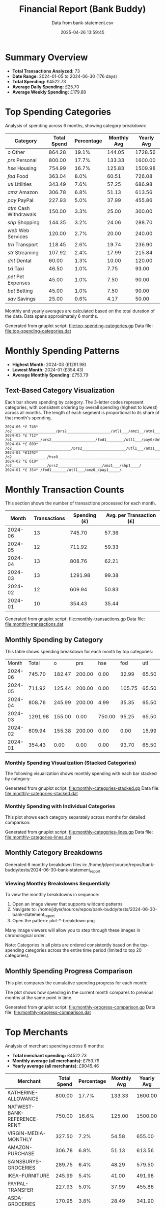 #+title: Financial Report (Bank Buddy)
#+subtitle: Data from bank-statement.csv
#+date: 2025-04-26 13:59:45
#+options: toc:1 num:nil
#+startup: inlineimages showall

* Summary Overview

- *Total Transactions Analyzed:* 73
- *Date Range:* 2024-01-05 to 2024-06-30 (176 days)
- *Total Spending:* £4522.73
- *Average Daily Spending:* £25.70
- *Average Weekly Spending:* £179.88

* Top Spending Categories

Analysis of spending across 6 months, showing category breakdown:

#+NAME: top-spending-categories
| Category               | Total Spend | Percentage | Monthly Avg | Yearly Avg |
|------------------------+-------------+------------+-------------+------------|
| /o/ Other              |      864.28 |      19.1% |      144.05 |    1728.56 |
| /prs/ Personal         |      800.00 |      17.7% |      133.33 |    1600.00 |
| /hse/ Housing          |      754.99 |      16.7% |      125.83 |    1509.98 |
| /fod/ Food             |      363.04 |       8.0% |       60.51 |     726.08 |
| /utl/ Utilities        |      343.49 |       7.6% |       57.25 |     686.98 |
| /amz/ Amazon           |      306.78 |       6.8% |       51.13 |     613.56 |
| /pay/ PayPal           |      227.93 |       5.0% |       37.99 |     455.86 |
| /atm/ Cash Withdrawals |      150.00 |       3.3% |       25.00 |     300.00 |
| /shp/ Shopping         |      144.35 |       3.2% |       24.06 |     288.70 |
| /web/ Web Services     |      120.00 |       2.7% |       20.00 |     240.00 |
| /trn/ Transport        |      118.45 |       2.6% |       19.74 |     236.90 |
| /str/ Streaming        |      107.92 |       2.4% |       17.99 |     215.84 |
| /dnt/ Dental           |       60.00 |       1.3% |       10.00 |     120.00 |
| /txi/ Taxi             |       46.50 |       1.0% |        7.75 |      93.00 |
| /pet/ Pet Expenses     |       45.00 |       1.0% |        7.50 |      90.00 |
| /bet/ Betting          |       45.00 |       1.0% |        7.50 |      90.00 |
| /sav/ Savings          |       25.00 |       0.6% |        4.17 |      50.00 |

#+ATTR_ORG: :width 600
[[file:financial-report--top-spending-categories.png]]

Monthly and yearly averages are calculated based on the total duration of the data.
Data spans approximately 6 months.

Generated from gnuplot script: [[file:top-spending-categories.gp]]
Data file: [[file:top-spending-categories.dat]]

* Monthly Spending Patterns

- *Highest Month:* 2024-03 (£1291.98)
- *Lowest Month:* 2024-01 (£354.43)
- *Average Monthly Spending:* £753.79

** Text-Based Category Visualization

Each bar shows spending by category. The 3-letter codes represent categories,
with consistent ordering by overall spending (highest to lowest) across all months.
The length of each segment is proportional to its share of that month's spending.

#+begin_src
2024-06 *£ 746* /o2____________________/prs2____________________/utl1___/amz1__/atm1_______/trn0/
2024-05 *£ 712* /o1_____________/prs2____________________/fod1________/utl1___/pay0/dnt1__/
2024-04 *£ 809* /o2___________________________/prs2____________________/utl1___/amz1_____/shp1____/pet0_/
2024-03 *£1292* /o2________________/hse8________________________________________________________________________________________/fod1_______/utl1___/pay0_/atm0_/
2024-02 *£ 610* /o2________________/prs2____________________/amz1___/shp1____/
2024-01 *£ 354* /fod1_______/utl1___/amz0_/pay1_____/
#+end_src

* Monthly Transaction Counts

This section shows the number of transactions processed for each month.

#+NAME: monthly-transactions
|   Month | Transactions | Spending (£) | Avg. per Transaction (£) |
|---------+--------------+--------------+--------------------------|
| 2024-06 |           13 |       745.70 |                    57.36 |
| 2024-05 |           12 |       711.92 |                    59.33 |
| 2024-04 |           13 |       808.76 |                    62.21 |
| 2024-03 |           13 |      1291.98 |                    99.38 |
| 2024-02 |           12 |       609.94 |                    50.83 |
| 2024-01 |           10 |       354.43 |                    35.44 |

#+ATTR_ORG: :width 800
[[file:financial-report--monthly-transactions.png]]

Generated from gnuplot script: [[file:monthly-transactions.gp]]
Data file: [[file:monthly-transactions.dat]]

** Monthly Spending by Category

This table shows spending breakdown for each month by top categories:

#+NAME: monthly-categories-table
|   Month |   Total |      o |    prs |    hse |    fod |   utl |   amz |   pay |    atm |   shp |   web |   trn |   str |   dnt |   txi |   pet |   bet |   sav |
| 2024-06 |  745.70 | 182.47 | 200.00 |   0.00 |  32.99 | 65.50 | 55.25 | 28.50 | 100.00 |  0.00 | 25.00 | 42.00 | 13.99 |  0.00 |  0.00 |  0.00 |  0.00 |  0.00 |
| 2024-05 |  711.92 | 125.44 | 200.00 |   0.00 | 105.75 | 65.50 | 32.99 | 40.00 |   0.00 |  0.00 | 25.00 |  0.00 | 13.99 | 60.00 | 18.25 |  0.00 | 25.00 |  0.00 |
| 2024-04 |  808.76 | 245.99 | 200.00 |   4.99 |  35.35 | 65.50 | 78.50 |  0.00 |   0.00 | 68.95 | 20.00 | 18.50 | 25.98 |  0.00 |  0.00 | 45.00 |  0.00 |  0.00 |
| 2024-03 | 1291.98 | 155.00 |   0.00 | 750.00 |  95.25 | 65.50 | 28.99 | 45.00 |  50.00 |  0.00 | 25.00 | 22.50 | 13.99 |  0.00 | 15.75 |  0.00 |  0.00 | 25.00 |
| 2024-02 |  609.94 | 155.38 | 200.00 |   0.00 |   0.00 | 15.99 | 65.75 | 35.99 |   0.00 | 75.40 |  0.00 | 35.45 | 25.98 |  0.00 |  0.00 |  0.00 |  0.00 |  0.00 |
| 2024-01 |  354.43 |   0.00 |   0.00 |   0.00 |  93.70 | 65.50 | 45.30 | 78.44 |   0.00 |  0.00 | 25.00 |  0.00 | 13.99 |  0.00 | 12.50 |  0.00 | 20.00 |  0.00 |

*** Monthly Spending Visualization (Stacked Categories)

The following visualization shows monthly spending with each bar stacked by category:

#+ATTR_ORG: :width 800
[[file:financial-report--monthly-spending-stacked.png]]

Generated from gnuplot script: [[file:monthly-categories-stacked.gp]]
Data file: [[file:monthly-categories-stacked.dat]]


*** Monthly Spending with Individual Categories

This plot shows each category separately across months for detailed comparison:

#+ATTR_ORG: :width 800
[[file:financial-report--monthly-spending-categories.png]]

Generated from gnuplot script: [[file:monthly-categories-lines.gp]]
Data file: [[file:monthly-categories-lines.dat]]
** Monthly Category Breakdowns

Generated 6 monthly breakdown files in: /home/jdyer/source/repos/bank-buddy/tests/2024-06-30--bank-statement_report

#+ATTR_ORG: :width 600
[[file:bank-buddy-monthly-plots/plot-202406-breakdown.png]]
[[file:bank-buddy-monthly-plots/plot-202405-breakdown.png]]
[[file:bank-buddy-monthly-plots/plot-202404-breakdown.png]]
[[file:bank-buddy-monthly-plots/plot-202403-breakdown.png]]
[[file:bank-buddy-monthly-plots/plot-202402-breakdown.png]]
[[file:bank-buddy-monthly-plots/plot-202401-breakdown.png]]
*** Viewing Monthly Breakdowns Sequentially

To view the monthly breakdowns in sequence:

1. Open an image viewer that supports wildcard patterns
2. Navigate to: /home/jdyer/source/repos/bank-buddy/tests/2024-06-30--bank-statement_report
3. Open the pattern: plot-*-breakdown.png

Many image viewers will allow you to step through these images in chronological order.

Note: Categories in all plots are ordered consistently based on the top-spending categories across the entire time period (limited to top 20 categories).

** Monthly Spending Progress Comparison

This plot compares the cumulative spending progress for each month:

#+ATTR_ORG: :width 800
[[file:monthly-progress-comparison.png]]

The plot shows how spending in the current month compares to previous months at the same point in time.

Generated from gnuplot script: [[file:monthly-progress-comparison.gp]]
Data file: [[file:monthly-progress-comparison.dat]]

* Top Merchants

Analysis of merchant spending across 6 months:

- *Total merchant spending:* £4522.73
- *Monthly average (all merchants):* £753.79
- *Yearly average (all merchants):* £9045.46

#+NAME: top-merchants
| Merchant                    | Total Spend | Percentage | Monthly Avg | Yearly Avg |
|-----------------------------+-------------+------------+-------------+------------|
| KATHERINE-ALLOWANCE         |      800.00 |      17.7% |      133.33 |    1600.00 |
| NATWEST-BANK-REFERENCE-RENT |      750.00 |      16.6% |      125.00 |    1500.00 |
| VIRGIN-MEDIA-MONTHLY        |      327.50 |       7.2% |       54.58 |     655.00 |
| AMAZON-PURCHASE             |      306.78 |       6.8% |       51.13 |     613.56 |
| SAINSBURYS-GROCERIES        |      289.75 |       6.4% |       48.29 |     579.50 |
| IKEA-FURNITURE              |      245.99 |       5.4% |       41.00 |     491.98 |
| PAYPAL-TRANSFER             |      227.93 |       5.0% |       37.99 |     455.86 |
| ASDA-GROCERIES              |      170.95 |       3.8% |       28.49 |     341.90 |
| TESCO-GROCERIES             |      144.35 |       3.2% |       24.06 |     288.70 |
| NEXT-RETAIL-LTD             |      125.00 |       2.8% |       20.83 |     250.00 |
| RAILWAY-TICKET              |      118.45 |       2.6% |       19.74 |     236.90 |
| WAITROSE-GROCERIES          |      115.45 |       2.6% |       19.24 |     230.90 |
| NOTEMACHINE-WITHDRAWAL      |      100.00 |       2.2% |       16.67 |     200.00 |
| THREE-MOBILE                |      100.00 |       2.2% |       16.67 |     200.00 |
| RIVER-ISLAND-CLOTHES        |       85.99 |       1.9% |       14.33 |     171.98 |
| NETFLIX-SUBSCRIPTION        |       83.94 |       1.9% |       13.99 |     167.88 |
| DENTIST-APPOINTMENT         |       60.00 |       1.3% |       10.00 |     120.00 |
| WITHDRAWAL-ATM              |       50.00 |       1.1% |        8.33 |     100.00 |
| UBER-RIDE                   |       46.50 |       1.0% |        7.75 |      93.00 |
| SKY-SUBSCRIPTION            |       45.99 |       1.0% |        7.67 |      91.98 |

#+ATTR_ORG: :width 600
[[file:financial-report--top-merchants.png]]

Monthly and yearly averages are calculated based on the total duration of the data.
Generated from gnuplot script: [[file:top-merchants.gp]]
Data file: [[file:top-merchants.dat]]

* Recurring Subscriptions (Detected)

Estimated monthly cost from detected recurring payments: *£13.99*
(Note: Detection is based on pattern matching and frequency analysis, may not be exhaustive or perfectly accurate.)

1. *Netflix:* £13.99/month

* Transaction Size Distribution

- *Under £10:* 8 transactions (11.0%)
- *£10 to £50:* 38 transactions (52.1%)
- *£50 to £100:* 18 transactions (24.7%)
- *Over £100:* 9 transactions (12.3%)

* Unmatched Transactions

The following transactions were only matched by the catch-all pattern (".*"). You may want to add specific patterns for these in `bank-buddy-core-cat-list-defines`

#+begin_src text
ASDA-GROCERIES
ASDA-GROCERIES
AUDIBLE-SUBSCRIPTION
BET365-RACES
DISNEY+-SUBSCRIPTION
IKEA-FURNITURE
NEXT-RETAIL-LTD
NOWTV-SUBSCRIPTION
RIVER-ISLAND-CLOTHES
ROYAL-MAIL-POSTAGE
SKY-SUBSCRIPTION
SPOTIFY-PREMIUM
WAITROSE-GROCERIES
#+end_src
